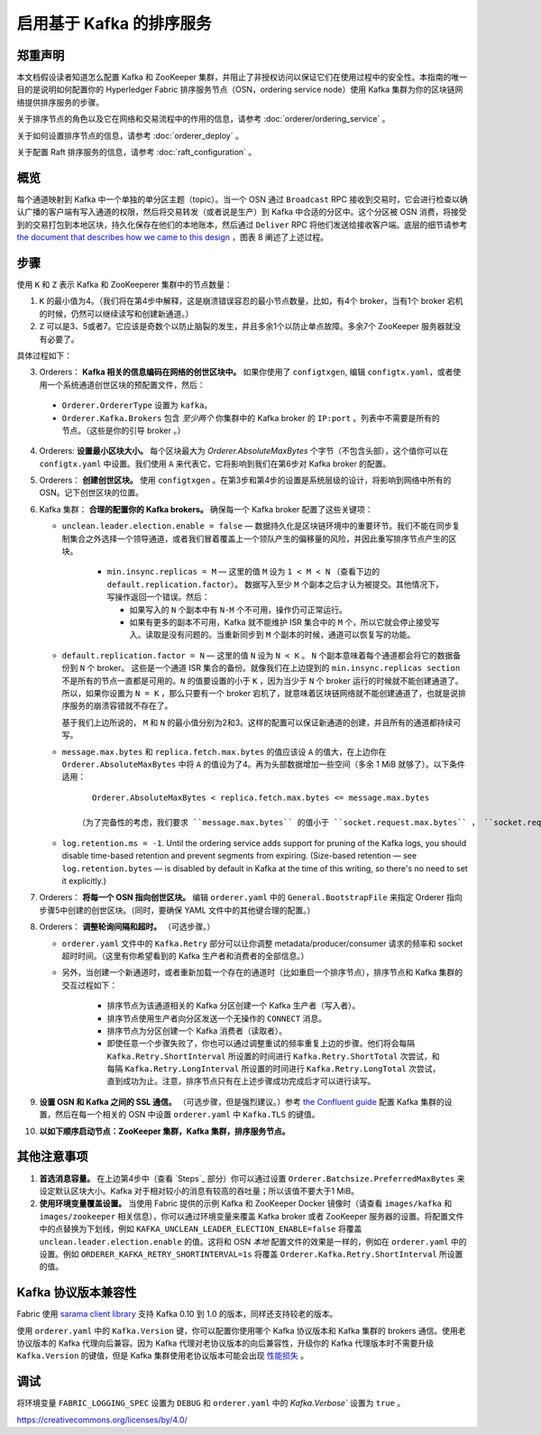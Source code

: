 启用基于 Kafka 的排序服务
===========================================

.. _kafka-caveat:

郑重声明
-------------

本文档假设读者知道怎么配置 Kafka 和 ZooKeeper 集群，并阻止了非授权访问以保证它们在使用过程中的安全性。本指南的唯一目的是说明如何配置你的 Hyperledger Fabric 排序服务节点（OSN，ordering service node）使用 Kafka 集群为你的区块链网络提供排序服务的步骤。

关于排序节点的角色以及它在网络和交易流程中的作用的信息，请参考 :doc:`orderer/ordering_service` 。

关于如何设置排序节点的信息，请参考 :doc:`orderer_deploy` 。

关于配置 Raft 排序服务的信息，请参考 :doc:`raft_configuration` 。

概览
-----------

每个通道映射到 Kafka 中一个单独的单分区主题（topic）。当一个 OSN 通过 ``Broadcast`` RPC 接收到交易时，它会进行检查以确认广播的客户端有写入通道的权限，然后将交易转发（或者说是生产）到 Kafka 中合适的分区中。这个分区被 OSN 消费，将接受到的交易打包到本地区块，持久化保存在他们的本地账本，然后通过 ``Deliver`` RPC 将他们发送给接收客户端。底层的细节请参考 `the document that describes how we came to this design <https://docs.google.com/document/d/19JihmW-8blTzN99lAubOfseLUZqdrB6sBR0HsRgCAnY/edit>`_ ，图表 8 阐述了上述过程。

步骤
---------

使用 ``K`` 和 ``Z`` 表示 Kafka 和 ZooKeeperer 集群中的节点数量：

1. ``K`` 的最小值为4。（我们将在第4步中解释，这是崩溃错误容忍的最小节点数量，比如，有4个 broker，当有1个 broker 宕机的时候，仍然可以继续读写和创建新通道。）

2. ``Z`` 可以是3、5或者7。它应该是奇数个以防止脑裂的发生，并且多余1个以防止单点故障。多余7个 ZooKeeper 服务器就没有必要了。

具体过程如下：

3. Orderers： **Kafka 相关的信息编码在网络的创世区块中。** 如果你使用了 ``configtxgen``, 编辑 ``configtx.yaml``，或者使用一个系统通道创世区块的预配置文件，然后：

  * ``Orderer.OrdererType`` 设置为 ``kafka``。
  * ``Orderer.Kafka.Brokers`` 包含 *至少两个* 你集群中的 Kafka broker 的 ``IP:port`` 。列表中不需要是所有的节点。（这些是你的引导 broker 。）

4. Orderers: **设置最小区块大小。** 每个区块最大为 `Orderer.AbsoluteMaxBytes` 个字节（不包含头部），这个值你可以在 ``configtx.yaml`` 中设置。我们使用 ``A`` 来代表它，它将影响到我们在第6步对 Kafka broker 的配置。

5. Orderers： **创建创世区块。** 使用 ``configtxgen`` 。在第3步和第4步的设置是系统层级的设计，将影响到网络中所有的 OSN。记下创世区块的位置。

6. Kafka 集群： **合理的配置你的 Kafka brokers。** 确保每一个 Kafka broker 配置了这些关键项：

   * ``unclean.leader.election.enable = false`` — 数据持久化是区块链环境中的重要环节。我们不能在同步复制集合之外选择一个领导通道，或者我们冒着覆盖上一个领队产生的偏移量的风险，并因此重写排序节点产生的区块。

       * ``min.insync.replicas = M`` — 这里的值 ``M`` 设为 ``1 < M < N`` （查看下边的 ``default.replication.factor``）。 数据写入至少 ``M`` 个副本之后才认为被提交。其他情况下，写操作返回一个错误。然后：

         * 如果写入的 ``N`` 个副本中有 ``N-M`` 个不可用，操作仍可正常运行。

         * 如果有更多的副本不可用，Kafka 就不能维护 ISR 集合中的 ``M`` 个，所以它就会停止接受写入。读取是没有问题的。当重新同步到 ``M`` 个副本的时候，通道可以恢复写的功能。

   * ``default.replication.factor = N`` — 这里的值 ``N`` 设为 ``N < K`` 。 ``N`` 个副本意味着每个通道都会将它的数据备份到 ``N`` 个 broker。 这些是一个通道 ISR 集合的备份。就像我们在上边提到的 ``min.insync.replicas section`` 不是所有的节点一直都是可用的。``N`` 的值要设置的小于 ``K`` ，因为当少于 ``N`` 个 broker 运行的时候就不能创建通道了。所以，如果你设置为 ``N = K`` ，那么只要有一个 broker 宕机了，就意味着区块链网络就不能创建通道了，也就是说排序服务的崩溃容错就不存在了。

     基于我们上边所说的， ``M`` 和 ``N`` 的最小值分别为2和3。这样的配置可以保证新通道的创建，并且所有的通道都持续可写。

   * ``message.max.bytes`` 和 ``replica.fetch.max.bytes`` 的值应该设 ``A`` 的值大，在上边你在 ``Orderer.AbsoluteMaxBytes`` 中将 ``A`` 的值设为了4。再为头部数据增加一些空间（多余 1 MiB 就够了）。以下条件适用：

     ::

         Orderer.AbsoluteMaxBytes < replica.fetch.max.bytes <= message.max.bytes

      （为了完备性的考虑，我们要求 ``message.max.bytes`` 的值小于 ``socket.request.max.bytes`` ， ``socket.request.max.bytes`` 的默认值是 100 MiB。如果你希望区块容量大于100 MiB，你需要修改源码 ``fabric/orderer/kafka/config.go`` 中 ``brokerConfig.Producer.MaxMessageBytes`` 的值，然后重新编译。不建议这样的操作。）

   * ``log.retention.ms = -1``. Until the ordering service adds support for
     pruning of the Kafka logs, you should disable time-based retention and
     prevent segments from expiring. (Size-based retention
     — see ``log.retention.bytes`` — is disabled by default in Kafka at the time
     of this writing, so there's no need to set it explicitly.)

7. Orderers： **将每一个 OSN 指向创世区块。** 编辑 ``orderer.yaml`` 中的 ``General.BootstrapFile`` 来指定 Orderer 指向步骤5中创建的创世区块。（同时，要确保 YAML 文件中的其他键合理的配置。）

8. Orderers： **调整轮询间隔和超时。** （可选步骤。）

   * ``orderer.yaml`` 文件中的 ``Kafka.Retry`` 部分可以让你调整 metadata/producer/consumer 请求的频率和 socket 超时时间。（这里有你希望看到的 Kafka 生产者和消费者的全部信息。）

   * 另外，当创建一个新通道时，或者重新加载一个存在的通道时（比如重启一个排序节点），排序节点和 Kafka 集群的交互过程如下：

      * 排序节点为该通道相关的 Kafka 分区创建一个 Kafka 生产者（写入者）。
      * 排序节点使用生产者向分区发送一个无操作的 ``CONNECT`` 消息。
      * 排序节点为分区创建一个 Kafka 消费者（读取者）。

      * 即使任意一个步骤失败了，你也可以通过调整重试的频率重复上边的步骤。他们将会每隔 ``Kafka.Retry.ShortInterval`` 所设置的时间进行 ``Kafka.Retry.ShortTotal`` 次尝试，和每隔 ``Kafka.Retry.LongInterval`` 所设置的时间进行 ``Kafka.Retry.LongTotal`` 次尝试，直到成功为止。注意，排序节点只有在上述步骤成功完成后才可以进行读写。

9. **设置 OSN 和 Kafka 之间的 SSL 通信。** （可选步骤，但是强烈建议。）参考 `the Confluent guide <https://docs.confluent.io/2.0.0/kafka/ssl.html>`_ 配置 Kafka 集群的设置，然后在每一个相关的 OSN 中设置 ``orderer.yaml`` 中 ``Kafka.TLS`` 的键值。

10. **以如下顺序启动节点：ZooKeeper 集群，Kafka 集群，排序服务节点。**

其他注意事项
-------------------------

1. **首选消息容量。** 在上边第4步中（查看 `Steps`_ 部分）你可以通过设置 ``Orderer.Batchsize.PreferredMaxBytes`` 来设定默认区块大小。Kafka 对于相对较小的消息有较高的吞吐量；所以该值不要大于1 MiB。

2. **使用环境变量覆盖设置。** 当使用 Fabric 提供的示例 Kafka 和 ZooKeeper Docker 镜像时（请查看 ``images/kafka`` 和 ``images/zookeeper`` 相关信息），你可以通过环境变量来覆盖 Kafka broker 或者 ZooKeeper 服务器的设置。将配置文件中的点替换为下划线，例如 ``KAFKA_UNCLEAN_LEADER_ELECTION_ENABLE=false`` 将覆盖 ``unclean.leader.election.enable`` 的值。这将和 OSN *本地* 配置文件的效果是一样的，例如在 ``orderer.yaml`` 中的设置。例如 ``ORDERER_KAFKA_RETRY_SHORTINTERVAL=1s`` 将覆盖 ``Orderer.Kafka.Retry.ShortInterval`` 所设置的值。

Kafka 协议版本兼容性
------------------------------------

Fabric 使用 `sarama client library <https://github.com/Shopify/sarama>`_ 支持 Kafka 0.10 到 1.0 的版本，同样还支持较老的版本。

使用 ``orderer.yaml`` 中的 ``Kafka.Version`` 键，你可以配置你使用哪个 Kafka 协议版本和 Kafka 集群的 brokers 通信。使用老协议版本的 Kafka 代理向后兼容。因为 Kafka 代理对老协议版本的向后兼容性，升级你的 Kafka 代理版本时不需要升级 ``Kafka.Version`` 的键值，但是 Kafka 集群使用老协议版本可能会出现 `性能损失 <https://kafka.apache.org/documentation/#upgrade_11_message_format>`_ 。

调试
---------

将环境变量 ``FABRIC_LOGGING_SPEC`` 设置为 ``DEBUG`` 和 ``orderer.yaml`` 中的  `Kafka.Verbose`` 设置为 ``true`` 。

.. Licensed under Creative Commons Attribution 4.0 International License
https://creativecommons.org/licenses/by/4.0/
